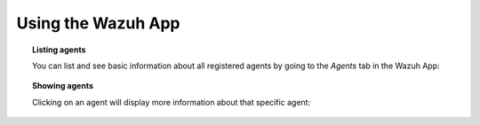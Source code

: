 .. Copyright (C) 2018 Wazuh, Inc.

.. _wazuh-app:

Using the Wazuh App
===================

.. topic:: Listing agents

    You can list and see basic information about all registered agents by going to the *Agents* tab in the Wazuh App:

.. thumbnail:: ../../images/kibana-app/showcase/agents-list.png
    :title: Listing agents from Wazuh app
    :align: center
    :width: 100%

.. topic:: Showing agents

    Clicking on an agent will display more information about that specific agent:

.. thumbnail:: ../../images/kibana-app/showcase/agents-general.png
    :title: Show agent from Wazuh app
    :align: center
    :width: 100%
